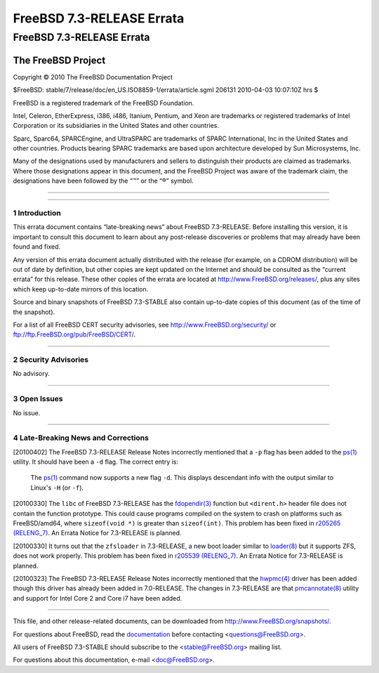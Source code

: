 ==========================
FreeBSD 7.3-RELEASE Errata
==========================

.. raw:: html

   <div class="ARTICLE">

.. raw:: html

   <div class="TITLEPAGE">

FreeBSD 7.3-RELEASE Errata
==========================

The FreeBSD Project
~~~~~~~~~~~~~~~~~~~

Copyright © 2010 The FreeBSD Documentation Project

| $FreeBSD: stable/7/release/doc/en\_US.ISO8859-1/errata/article.sgml
  206131 2010-04-03 10:07:10Z hrs $

.. raw:: html

   <div class="LEGALNOTICE">

FreeBSD is a registered trademark of the FreeBSD Foundation.

Intel, Celeron, EtherExpress, i386, i486, Itanium, Pentium, and Xeon are
trademarks or registered trademarks of Intel Corporation or its
subsidiaries in the United States and other countries.

Sparc, Sparc64, SPARCEngine, and UltraSPARC are trademarks of SPARC
International, Inc in the United States and other countries. Products
bearing SPARC trademarks are based upon architecture developed by Sun
Microsystems, Inc.

Many of the designations used by manufacturers and sellers to
distinguish their products are claimed as trademarks. Where those
designations appear in this document, and the FreeBSD Project was aware
of the trademark claim, the designations have been followed by the “™”
or the “®” symbol.

.. raw:: html

   </div>

--------------

.. raw:: html

   </div>

    .. raw:: html

       <div class="ABSTRACT">

    This document lists errata items for FreeBSD 7.3-RELEASE, containing
    significant information discovered after the release or too late in
    the release cycle to be otherwise included in the release
    documentation. This information includes security advisories, as
    well as news relating to the software or documentation that could
    affect its operation or usability. An up-to-date version of this
    document should always be consulted before installing this version
    of FreeBSD.

    This errata document for FreeBSD 7.3-RELEASE will be maintained
    until the release of FreeBSD 7.4-RELEASE.

    .. raw:: html

       </div>

.. raw:: html

   <div class="SECT1">

--------------

1 Introduction
--------------

This errata document contains “late-breaking news” about FreeBSD
7.3-RELEASE. Before installing this version, it is important to consult
this document to learn about any post-release discoveries or problems
that may already have been found and fixed.

Any version of this errata document actually distributed with the
release (for example, on a CDROM distribution) will be out of date by
definition, but other copies are kept updated on the Internet and should
be consulted as the “current errata” for this release. These other
copies of the errata are located at http://www.FreeBSD.org/releases/,
plus any sites which keep up-to-date mirrors of this location.

Source and binary snapshots of FreeBSD 7.3-STABLE also contain
up-to-date copies of this document (as of the time of the snapshot).

For a list of all FreeBSD CERT security advisories, see
http://www.FreeBSD.org/security/ or
ftp://ftp.FreeBSD.org/pub/FreeBSD/CERT/.

.. raw:: html

   </div>

.. raw:: html

   <div class="SECT1">

--------------

2 Security Advisories
---------------------

No advisory.

.. raw:: html

   </div>

.. raw:: html

   <div class="SECT1">

--------------

3 Open Issues
-------------

No issue.

.. raw:: html

   </div>

.. raw:: html

   <div class="SECT1">

--------------

4 Late-Breaking News and Corrections
------------------------------------

[20100402] The FreeBSD 7.3-RELEASE Release Notes incorrectly mentioned
that a ``-p`` flag has been added to the
`ps(1) <http://www.FreeBSD.org/cgi/man.cgi?query=ps&sektion=1&manpath=FreeBSD+7.3-stable>`__
utility. It should have been a ``-d`` flag. The correct entry is:

    The
    `ps(1) <http://www.FreeBSD.org/cgi/man.cgi?query=ps&sektion=1&manpath=FreeBSD+7.3-stable>`__
    command now supports a new flag ``-d``. This displays descendant
    info with the output similar to Linux's ``-H`` (or ``-f``).

[20100330] The ``libc`` of FreeBSD 7.3-RELEASE has the
`fdopendir(3) <http://www.FreeBSD.org/cgi/man.cgi?query=fdopendir&sektion=3&manpath=FreeBSD+7.3-stable>`__
function but ``<dirent.h>`` header file does not contain the function
prototype. This could cause programs compiled on the system to crash on
platforms such as FreeBSD/amd64, where ``sizeof(void *)`` is greater
than ``sizeof(int)``. This problem has been fixed in `r205265
(RELENG\_7) <http://svn.freebsd.org/changeset/base/205265>`__. An Errata
Notice for 7.3-RELEASE is planned.

[20100330] It turns out that the ``zfsloader`` in 7.3-RELEASE, a new
boot loader similar to
`loader(8) <http://www.FreeBSD.org/cgi/man.cgi?query=loader&sektion=8&manpath=FreeBSD+7.3-stable>`__
but it supports ZFS, does not work properly. This problem has been fixed
in `r205539
(RELENG\_7) <http://svn.freebsd.org/changeset/base/205539>`__. An Errata
Notice for 7.3-RELEASE is planned.

[20100323] The FreeBSD 7.3-RELEASE Release Notes incorrectly mentioned
that the
`hwpmc(4) <http://www.FreeBSD.org/cgi/man.cgi?query=hwpmc&sektion=4&manpath=FreeBSD+7.3-stable>`__
driver has been added though this driver has already been added in
7.0-RELEASE. The changes in 7.3-RELEASE are that
`pmcannotate(8) <http://www.FreeBSD.org/cgi/man.cgi?query=pmcannotate&sektion=8&manpath=FreeBSD+7.3-stable>`__
utility and support for Intel Core 2 and Core i7 have been added.

.. raw:: html

   </div>

.. raw:: html

   </div>

--------------

This file, and other release-related documents, can be downloaded from
http://www.FreeBSD.org/snapshots/.

For questions about FreeBSD, read the
`documentation <http://www.FreeBSD.org/docs.html>`__ before contacting
<questions@FreeBSD.org\ >.

All users of FreeBSD 7.3-STABLE should subscribe to the
<stable@FreeBSD.org\ > mailing list.

For questions about this documentation, e-mail <doc@FreeBSD.org\ >.
